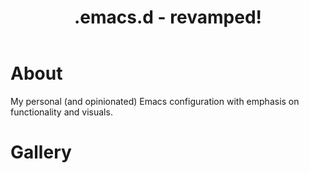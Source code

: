 #+TITLE: .emacs.d - revamped!

* About
My personal (and opinionated) Emacs configuration with emphasis on functionality and visuals.

* Gallery

[[./gallery/dashboard.gif]]

[[./gallery/lsp-cpp.gif]]

[[./gallery/exwm.gif]]

[[./gallery/roam.gif]]

[[./gallery/babel.png]]

[[./gallery/translucent.png]]
